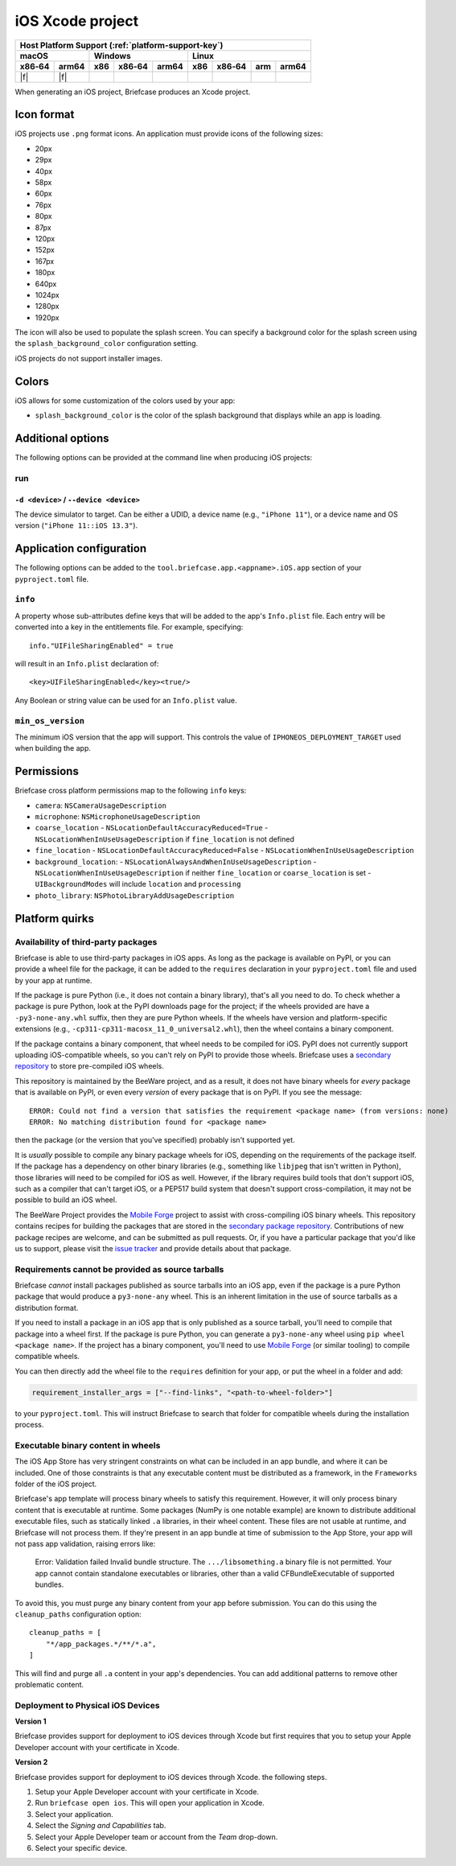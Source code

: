 =================
iOS Xcode project
=================

+--------+-------+---------+--------+---+-----+--------+-----+-------+
| Host Platform Support (:ref:`platform-support-key`)                |
+--------+-------+---------+--------+---+-----+--------+-----+-------+
| macOS          | Windows              | Linux                      |
+--------+-------+-----+--------+-------+-----+--------+-----+-------+
| x86‑64 | arm64 | x86 | x86‑64 | arm64 | x86 | x86‑64 | arm | arm64 |
+========+=======+=====+========+=======+=====+========+=====+=======+
| |f|    | |f|   |     |        |       |     |        |     |       |
+--------+-------+-----+--------+-------+-----+--------+-----+-------+

When generating an iOS project, Briefcase produces an Xcode project.

Icon format
===========

iOS projects use ``.png`` format icons. An application must provide icons of
the following sizes:

* 20px
* 29px
* 40px
* 58px
* 60px
* 76px
* 80px
* 87px
* 120px
* 152px
* 167px
* 180px
* 640px
* 1024px
* 1280px
* 1920px

The icon will also be used to populate the splash screen. You can specify a
background color for the splash screen using the ``splash_background_color``
configuration setting.

iOS projects do not support installer images.

Colors
======

iOS allows for some customization of the colors used by your app:

* ``splash_background_color`` is the color of the splash background that
  displays while an app is loading.

Additional options
==================

The following options can be provided at the command line when producing
iOS projects:

run
---

``-d <device>`` / ``--device <device>``
~~~~~~~~~~~~~~~~~~~~~~~~~~~~~~~~~~~~~~~

The device simulator to target. Can be either a UDID, a device name (e.g.,
``"iPhone 11"``), or a device name and OS version (``"iPhone 11::iOS 13.3"``).

Application configuration
=========================

The following options can be added to the ``tool.briefcase.app.<appname>.iOS.app``
section of your ``pyproject.toml`` file.

``info``
--------

A property whose sub-attributes define keys that will be added to the app's
``Info.plist`` file. Each entry will be converted into a key in the entitlements
file. For example, specifying::

    info."UIFileSharingEnabled" = true

will result in an ``Info.plist`` declaration of::

    <key>UIFileSharingEnabled</key><true/>

Any Boolean or string value can be used for an ``Info.plist`` value.

``min_os_version``
------------------

The minimum iOS version that the app will support. This controls the value of
``IPHONEOS_DEPLOYMENT_TARGET`` used when building the app.

Permissions
===========

Briefcase cross platform permissions map to the following ``info`` keys:

* ``camera``: ``NSCameraUsageDescription``
* ``microphone``: ``NSMicrophoneUsageDescription``
* ``coarse_location``
  - ``NSLocationDefaultAccuracyReduced=True``
  - ``NSLocationWhenInUseUsageDescription`` if ``fine_location`` is not defined
* ``fine_location``
  - ``NSLocationDefaultAccuracyReduced=False``
  - ``NSLocationWhenInUseUsageDescription``
* ``background_location``:
  - ``NSLocationAlwaysAndWhenInUseUsageDescription``
  - ``NSLocationWhenInUseUsageDescription`` if neither ``fine_location`` or ``coarse_location`` is set
  - ``UIBackgroundModes`` will include ``location`` and ``processing``
* ``photo_library``: ``NSPhotoLibraryAddUsageDescription``

Platform quirks
===============

.. _ios-third-party-packages:

Availability of third-party packages
------------------------------------

Briefcase is able to use third-party packages in iOS apps. As long as the package is
available on PyPI, or you can provide a wheel file for the package, it can be added to
the ``requires`` declaration in your ``pyproject.toml`` file and used by your app at
runtime.

If the package is pure Python (i.e., it does not contain a binary library), that's all
you need to do. To check whether a package is pure Python, look at the PyPI downloads
page for the project; if the wheels provided are have a ``-py3-none-any.whl`` suffix,
then they are pure Python wheels. If the wheels have version and platform-specific
extensions (e.g., ``-cp311-cp311-macosx_11_0_universal2.whl``), then the wheel contains
a binary component.

If the package contains a binary component, that wheel needs to be compiled for iOS.
PyPI does not currently support uploading iOS-compatible wheels, so you can't rely on
PyPI to provide those wheels. Briefcase uses a `secondary repository
<https://anaconda.org/beeware/repo>`__ to store pre-compiled iOS wheels.

This repository is maintained by the BeeWare project, and as a result, it does not have
binary wheels for *every* package that is available on PyPI, or even every *version* of
every package that is on PyPI. If you see the message::

    ERROR: Could not find a version that satisfies the requirement <package name> (from versions: none)
    ERROR: No matching distribution found for <package name>

then the package (or the version that you've specified) probably isn't supported yet.

It is *usually* possible to compile any binary package wheels for iOS, depending on the
requirements of the package itself. If the package has a dependency on other binary
libraries (e.g., something like ``libjpeg`` that isn't written in Python), those
libraries will need to be compiled for iOS as well. However, if the library requires
build tools that don't support iOS, such as a compiler that can't target iOS, or a
PEP517 build system that doesn't support cross-compilation, it may not be possible to
build an iOS wheel.

The BeeWare Project provides the `Mobile Forge
<https://github.com/beeware/mobile-forge>`__ project to assist with cross-compiling iOS
binary wheels. This repository contains recipes for building the packages that are
stored in the `secondary package repository <https://anaconda.org/beeware/repo>`__.
Contributions of new package recipes are welcome, and can be submitted as pull requests.
Or, if you have a particular package that you'd like us to support, please visit the
`issue tracker <https://github.com/beeware/mobile-forge/issues>`__ and provide details
about that package.

Requirements cannot be provided as source tarballs
--------------------------------------------------

Briefcase *cannot* install packages published as source tarballs into an iOS app, even
if the package is a pure Python package that would produce a ``py3-none-any`` wheel.
This is an inherent limitation in the use of source tarballs as a distribution format.

If you need to install a package in an iOS app that is only published as a source
tarball, you'll need to compile that package into a wheel first. If the package is pure
Python, you can generate a ``py3-none-any`` wheel using ``pip wheel <package name>``. If
the project has a binary component, you'll need to use `Mobile Forge
<https://github.com/beeware/mobile-forge>`__ (or similar tooling) to compile compatible
wheels.

You can then directly add the wheel file to the ``requires`` definition for your app, or
put the wheel in a folder and add:

.. code-block:: TOML

    requirement_installer_args = ["--find-links", "<path-to-wheel-folder>"]

to your ``pyproject.toml``. This will instruct Briefcase to search that folder for
compatible wheels during the installation process.

Executable binary content in wheels
-----------------------------------

The iOS App Store has very stringent constraints on what can be included in an app
bundle, and where it can be included. One of those constraints is that any executable
content must be distributed as a framework, in the ``Frameworks`` folder of the iOS
project.

Briefcase's app template will process binary wheels to satisfy this requirement.
However, it will only process binary content that is executable at runtime. Some
packages (NumPy is one notable example) are known to distribute additional executable
files, such as statically linked ``.a`` libraries, in their wheel content. These files
are not usable at runtime, and Briefcase will not process them. If they're present in an
app bundle at time of submission to the App Store, your app will not pass app
validation, raising errors like:

    Error: Validation failed Invalid bundle structure. The ``.../libsomething.a`` binary
    file is not permitted. Your app cannot contain standalone executables or libraries,
    other than a valid CFBundleExecutable of supported bundles.

To avoid this, you must purge any binary content from your app before submission. You
can do this using the ``cleanup_paths`` configuration option::

    cleanup_paths = [
        "*/app_packages.*/**/*.a",
    ]

This will find and purge all ``.a`` content in your app's dependencies. You can add
additional patterns to remove other problematic content.


Deployment to Physical iOS Devices
-----------------------------------

**Version 1**

Briefcase provides support for deployment to iOS devices through Xcode but first
requires that you to setup your Apple Developer account with your certificate in
Xcode.

**Version 2**

Briefcase provides support for deployment to iOS devices through Xcode.
the following steps.

1. Setup your Apple Developer account with your certificate in Xcode.
2. Run ``briefcase open ios``. This will open your application in Xcode.
3. Select your application.
4. Select the `Signing and Capabilities` tab.
5. Select your Apple Developer team or account from the `Team` drop-down.
6. Select your specific device.
